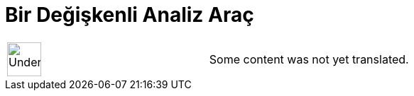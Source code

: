 = Bir Değişkenli Analiz Araç
:page-en: tools/One_Variable_Analysis
ifdef::env-github[:imagesdir: /tr/modules/ROOT/assets/images]

[width="100%",cols="50%,50%",]
|===
a|
image:48px-UnderConstruction.png[UnderConstruction.png,width=48,height=48]

|Some content was not yet translated.
|===
